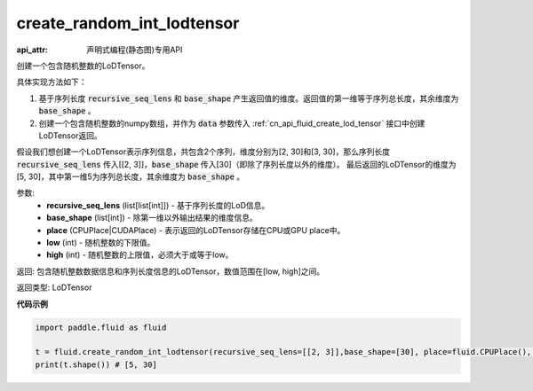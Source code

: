 .. _cn_api_fluid_create_random_int_lodtensor:


create_random_int_lodtensor
-------------------------------

:api_attr: 声明式编程(静态图)专用API

.. py:function:: paddle.fluid.create_random_int_lodtensor(recursive_seq_lens, base_shape, place, low, high)

创建一个包含随机整数的LoDTensor。

具体实现方法如下：

1. 基于序列长度 :code:`recursive_seq_lens` 和 :code:`base_shape` 产生返回值的维度。返回值的第一维等于序列总长度，其余维度为 :code:`base_shape` 。

2. 创建一个包含随机整数的numpy数组，并作为 :code:`data` 参数传入 :ref:`cn_api_fluid_create_lod_tensor` 接口中创建LoDTensor返回。

假设我们想创建一个LoDTensor表示序列信息，共包含2个序列，维度分别为[2, 30]和[3, 30]，那么序列长度 :code:`recursive_seq_lens` 传入[[2, 3]]，:code:`base_shape` 传入[30]（即除了序列长度以外的维度）。
最后返回的LoDTensor的维度为[5, 30]，其中第一维5为序列总长度，其余维度为 :code:`base_shape` 。

参数:
    - **recursive_seq_lens** (list[list[int]]) - 基于序列长度的LoD信息。
    - **base_shape** (list[int]) - 除第一维以外输出结果的维度信息。
    - **place** (CPUPlace|CUDAPlace) - 表示返回的LoDTensor存储在CPU或GPU place中。
    - **low** (int) - 随机整数的下限值。
    - **high** (int) - 随机整数的上限值，必须大于或等于low。

返回: 包含随机整数数据信息和序列长度信息的LoDTensor，数值范围在[low, high]之间。

返回类型: LoDTensor

**代码示例**

.. code-block:: python

        import paddle.fluid as fluid
     
        t = fluid.create_random_int_lodtensor(recursive_seq_lens=[[2, 3]],base_shape=[30], place=fluid.CPUPlace(), low=0, high=10)
        print(t.shape()) # [5, 30]

